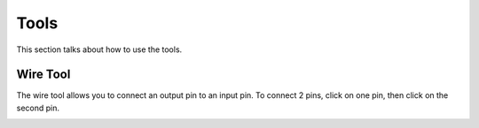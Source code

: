 Tools
=====

This section talks about how to use the tools. 

Wire Tool
---------

The wire tool allows you to connect an output pin to an input pin.
To connect 2 pins, click on one pin, then click on the second pin.

.. image:: /images/tools/addWire.gif

